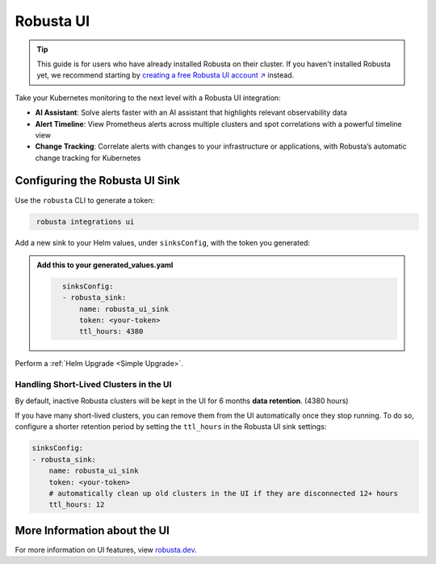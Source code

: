 Robusta UI
#################

.. tip::
    This guide is for users who have already installed Robusta on their cluster. If you haven't installed Robusta yet, we recommend starting by `creating a free Robusta UI account ↗ <https://platform.robusta.dev/signup?utm_source=docs&utm_content=robusta-ui-sink-page>`_ instead.

Take your Kubernetes monitoring to the next level with a Robusta UI integration:

- **AI Assistant**: Solve alerts faster with an AI assistant that highlights relevant observability data
- **Alert Timeline**: View Prometheus alerts across multiple clusters and spot correlations with a powerful timeline view
- **Change Tracking**: Correlate alerts with changes to your infrastructure or applications, with Robusta’s automatic change tracking for Kubernetes

.. raw:: html

    <div style="text-align: center;">
      <a href="https://www.loom.com/share/89c7e098d9494d79895738e0b06091f0" target="_blank" rel="noopener noreferrer">
          <img src="https://cdn.loom.com/sessions/thumbnails/89c7e098d9494d79895738e0b06091f0-f508768968f50b46-full-play.gif">
      </a>
    </div>


Configuring the Robusta UI Sink
------------------------------------------------

Use the ``robusta`` CLI to generate a token:

.. code-block::
   :name: cb-robusta-ui-sink-generate-token

    robusta integrations ui

Add a new sink to your Helm values, under ``sinksConfig``, with the token you generated:

.. admonition:: Add this to your generated_values.yaml

    .. code-block:: bash
      :name: cb-robusta-ui-sink-config

        sinksConfig:
        - robusta_sink:
            name: robusta_ui_sink
            token: <your-token>
            ttl_hours: 4380

Perform a :ref:`Helm Upgrade <Simple Upgrade>`.

Handling Short-Lived Clusters in the UI
^^^^^^^^^^^^^^^^^^^^^^^^^^^^^^^^^^^^^^^^

By default, inactive Robusta clusters will be kept in the UI for 6 months **data retention**. (4380 hours)

If you have many short-lived clusters, you can remove them from the UI automatically once they stop running.
To do so, configure a shorter retention period by setting the ``ttl_hours`` in the Robusta UI sink settings:

.. code-block:: bash
  :name: cb-robusta-ui-sink-config

  sinksConfig:
  - robusta_sink:
      name: robusta_ui_sink
      token: <your-token>
      # automatically clean up old clusters in the UI if they are disconnected 12+ hours
      ttl_hours: 12

More Information about the UI
-------------------------------------
For more information on UI features, view `robusta.dev <https://home.robusta.dev>`_.
